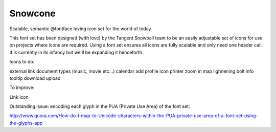 Snowcone  
========

Scalable, semantic @fontface loving icon set for the world of today

This font set has been designed (with love) by the Tangent Snowball team to be an easily adjustable set of icons for use on projects where icons are required. Using a font set ensures all icons are fully scalable and only need one header call. It is currently in its infancy but we'll be expanding it henceforth. 

Icons to do:

external link
document types (music, movie etc...)
calendar
add profile icon
printer
zoom in
map
lighnening bolt
info tooltip
download
upload

To improve:

Link icon

Outstanding issue: encoding each glyph in the PUA (Private Use Area) of the font set:

http://www.quora.com/How-do-I-map-to-Unicode-characters-within-the-PUA-private-use-area-of-a-font-set-using-the-glyphs-app